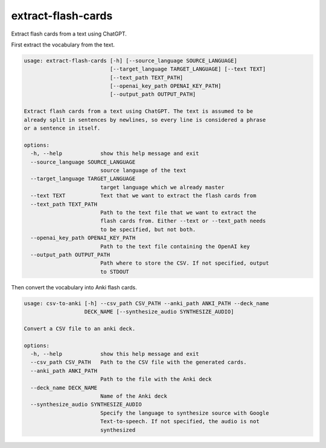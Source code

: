 *******************
extract-flash-cards
*******************
Extract flash cards from a text using ChatGPT.

First extract the vocabulary from the text.

.. Help starts: python3 extractflashcards/main.py --help
.. code-block::

    usage: extract-flash-cards [-h] [--source_language SOURCE_LANGUAGE]
                               [--target_language TARGET_LANGUAGE] [--text TEXT]
                               [--text_path TEXT_PATH]
                               [--openai_key_path OPENAI_KEY_PATH]
                               [--output_path OUTPUT_PATH]

    Extract flash cards from a text using ChatGPT. The text is assumed to be
    already split in sentences by newlines, so every line is considered a phrase
    or a sentence in itself.

    options:
      -h, --help            show this help message and exit
      --source_language SOURCE_LANGUAGE
                            source language of the text
      --target_language TARGET_LANGUAGE
                            target language which we already master
      --text TEXT           Text that we want to extract the flash cards from
      --text_path TEXT_PATH
                            Path to the text file that we want to extract the
                            flash cards from. Either --text or --text_path needs
                            to be specified, but not both.
      --openai_key_path OPENAI_KEY_PATH
                            Path to the text file containing the OpenAI key
      --output_path OUTPUT_PATH
                            Path where to store the CSV. If not specified, output
                            to STDOUT

.. Help ends: python3 extractflashcards/main.py --help

Then convert the vocabulary into Anki flash cards.

.. Help starts: python3 extractflashcards/csv_to_anki.py --help
.. code-block::

    usage: csv-to-anki [-h] --csv_path CSV_PATH --anki_path ANKI_PATH --deck_name
                       DECK_NAME [--synthesize_audio SYNTHESIZE_AUDIO]

    Convert a CSV file to an anki deck.

    options:
      -h, --help            show this help message and exit
      --csv_path CSV_PATH   Path to the CSV file with the generated cards.
      --anki_path ANKI_PATH
                            Path to the file with the Anki deck
      --deck_name DECK_NAME
                            Name of the Anki deck
      --synthesize_audio SYNTHESIZE_AUDIO
                            Specify the language to synthesize source with Google
                            Text-to-speech. If not specified, the audio is not
                            synthesized

.. Help ends: python3 extractflashcards/csv_to_anki.py --help
